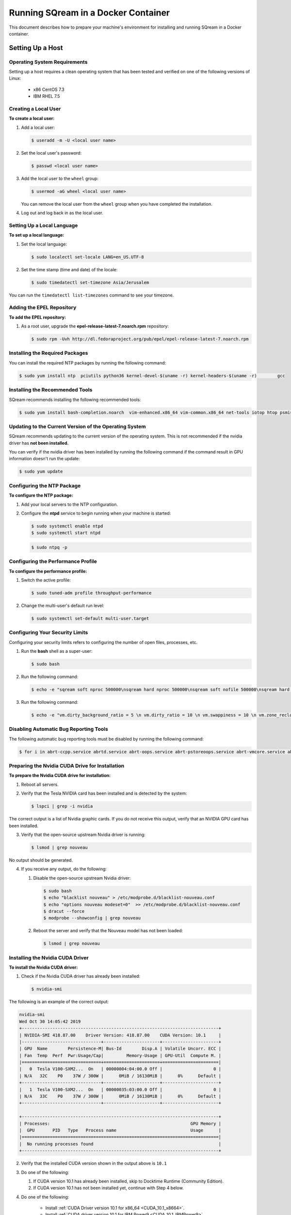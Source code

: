 .. _running_sqream_in_a_docker_container:


***********************
Running SQream in a Docker Container
***********************

This document describes how to prepare your machine's environment for installing and running SQream in a Docker container.

Setting Up a Host
====================================

Operating System Requirements
------------------------------------

Setting up a host requires a clean operating system that has been tested and verified on one of the following versions of Linux:

  * x86 CentOS 7.3
  * IBM RHEL 7.5

Creating a Local User
----------------

**To create a local user:**

1. Add a local user:

   .. code-block:: console
     
      $ useradd -m -U <local user name>

2. Set the local user's password:

   .. code-block:: console
     
      $ passwd <local user name>

3. Add the local user to the ``wheel`` group:

   .. code-block:: console
     
      $ usermod -aG wheel <local user name>

   You can remove the local user from the ``wheel`` group when you have completed the installation.

4. Log out and log back in as the local user.

Setting Up a Local Language
----------------

**To set up a local language:**

1. Set the local language:

   .. code-block:: console
     
      $ sudo localectl set-locale LANG=en_US.UTF-8

2. Set the time stamp (time and date) of the locale:

   .. code-block:: console

      $ sudo timedatectl set-timezone Asia/Jerusalem

You can run the ``timedatectl list-timezones`` command to see your timezone.

Adding the EPEL Repository
----------------

**To add the EPEL repository:**

1. As a root user, upgrade the **epel-release-latest-7.noarch.rpm** repository:

   .. code-block:: console

      $ sudo rpm -Uvh http://dl.fedoraproject.org/pub/epel/epel-release-latest-7.noarch.rpm

Installing the Required Packages
----------------

You can install the required NTP packages by running the following command:

.. code-block:: console

   $ sudo yum install ntp  pciutils python36 kernel-devel-$(uname -r) kernel-headers-$(uname -r) 	gcc

Installing the Recommended Tools
----------------

SQream recommends installing the following recommended tools:

.. code-block:: console

   $ sudo yum install bash-completion.noarch  vim-enhanced.x86_64 vim-common.x86_64 net-tools iotop htop psmisc screen xfsprogs wget yum-utils deltarpm dos2unix

Updating to the Current Version of the Operating System
----------------

SQream recommends updating to the current version of the operating system. This is not recommended if the nvidia driver has **not been installed.**

You can verify if the nvidia driver has been installed by running the following command if the command result in GPU information doesn't run the update:

.. code-block:: console

   $ sudo yum update

Configuring the NTP Package
----------------

**To configure the NTP package:**

1. Add your local servers to the NTP configuration.

2. Configure the **ntpd** service to begin running when your machine is started:

   .. code-block:: console

      $ sudo systemctl enable ntpd
      $ sudo systemctl start ntpd
   
   .. code-block:: console

      $ sudo ntpq -p

Configuring the Performance Profile
----------------

**To configure the performance profile:**

1. Switch the active profile:

   .. code-block:: console

      $ sudo tuned-adm profile throughput-performance 

2. Change the multi-user's default run level:

   .. code-block:: console

      $ sudo systemctl set-default multi-user.target

Configuring Your Security Limits
----------------

Configuring your security limits refers to configuring the number of open files, processes, etc.

1. Run the **bash** shell as a super-user: 

   .. code-block:: console

      $ sudo bash

2. Run the following command:

   .. code-block:: console

      $ echo -e "sqream soft nproc 500000\nsqream hard nproc 500000\nsqream soft nofile 500000\nsqream hard nofile 500000\nsqream soft core unlimited\nsqream hard core unlimited" >> /etc/security/limits.conf

3. Run the following command:

   .. code-block:: console

      $ echo -e "vm.dirty_background_ratio = 5 \n vm.dirty_ratio = 10 \n vm.swappiness = 10 \n vm.zone_reclaim_mode = 0 \n vm.vfs_cache_pressure = 200 \n"  >> /etc/sysctl.conf

Disabling Automatic Bug Reporting Tools
----------------
The following automatic bug reporting tools must be disabled by running the following command:

.. code-block:: console

   $ for i in abrt-ccpp.service abrtd.service abrt-oops.service abrt-pstoreoops.service abrt-vmcore.service abrt-xorg.service ; do sudo systemctl disable $i; sudo systemctl stop $i; done

Preparing the Nvidia CUDA Drive for Installation
----------------
**To prepare the Nvidia CUDA drive for installation:**

1. Reboot all servers.
2. Verify that the Tesla NVIDIA card has been installed and is detected by the system:

   .. code-block:: console

      $ lspci | grep -i nvidia

The correct output is a list of Nvidia graphic cards. If you do not receive this output, verify that an NVIDIA GPU card has been installed.

3. Verify that the open-source upstream Nvidia driver is running:

   .. code-block:: console

      $ lsmod | grep nouveau

No output should be generated.

4. If you receive any output, do the following:

   1. Disable the open-source upstream Nvidia driver:

      .. code-block:: console

         $ sudo bash
         $ echo "blacklist nouveau" > /etc/modprobe.d/blacklist-nouveau.conf
         $ echo "options nouveau modeset=0"  >> /etc/modprobe.d/blacklist-nouveau.conf
         $ dracut --force
         $ modprobe --showconfig | grep nouveau
    
   2. Reboot the server and verify that the Nouveau model has not been loaded:

      .. code-block:: console

         $ lsmod | grep nouveau
   



Installing the Nvidia CUDA Driver
-------------------------------------

**To install the Nvidia CUDA driver:**

1. Check if the Nvidia CUDA driver has already been installed:

   .. code-block:: console

      $ nvidia-smi

The following is an example of the correct output:

.. code-block:: console

   nvidia-smi
   Wed Oct 30 14:05:42 2019
   +-----------------------------------------------------------------------------+
   | NVIDIA-SMI 418.87.00    Driver Version: 418.87.00    CUDA Version: 10.1     |
   |-------------------------------+----------------------+----------------------+
   | GPU  Name        Persistence-M| Bus-Id        Disp.A | Volatile Uncorr. ECC |
   | Fan  Temp  Perf  Pwr:Usage/Cap|         Memory-Usage | GPU-Util  Compute M. |
   |===============================+======================+======================|
   |   0  Tesla V100-SXM2...  On   | 00000004:04:00.0 Off |                    0 |
   | N/A   32C    P0    37W / 300W |      0MiB / 16130MiB |      0%      Default |
   +-------------------------------+----------------------+----------------------+
   |   1  Tesla V100-SXM2...  On   | 00000035:03:00.0 Off |                    0 |
   | N/A   33C    P0    37W / 300W |      0MiB / 16130MiB |      0%      Default |
   +-------------------------------+----------------------+----------------------+
   
   +-----------------------------------------------------------------------------+
   | Processes:                                                       GPU Memory |
   |  GPU       PID   Type   Process name                             Usage      |
   |=============================================================================|
   |  No running processes found                                                 |
   +-----------------------------------------------------------------------------+

2. Verify that the installed CUDA version shown in the output above is ``10.1``

3. Do one of the following:
   
   1. If CUDA version 10.1 has already been installed, skip to Docktime Runtime (Community Edition).

   2. If CUDA version 10.1 has not been installed yet, continue with Step 4 below.

4. Do one of the following:

    * Install :ref:`CUDA Driver version 10.1 for x86_64 <CUDA_10.1_x8664>`.
    * Install :ref:`CUDA driver version 10.1 for IBM Power9 <CUDA_10.1_IBMPower9>`.

.. _CUDA_10.1_x8664:

Installing the CUDA Driver Version 10.1 for x86_64
~~~~~~~~~~~~~~~~~~~~~~~~~~~~~~~~~~~~~~~~~~~~~~~~~~~~~

**To install the CUDA driver version 10.1 for x86_64:**

1. Make the following target platform selections:

   * **Operating system**: Linux
   * **Architecture**: x86_64
   * **Distribution**: CentOS
   * **Version**: 7
   * **Installer type**: the relevant installer type

For installer type, SQream recommends selecting **runfile (local)**. The available selections shows only the supported platforms.

2. Download the base installer for Linux CentOS 7 x86_64.
3. Install the base installer for Linux CentOS 7 x86_64:

   1. Run the following command:

      .. code-block:: console

         $ sudo sh cuda_10.1.105_418.39_linux.run

   2. Follow the command line prompts.

4. Enable the Nvidia service to start at boot and start it:

   .. code-block:: console

      $ sudo systemctl enable nvidia-persistenced.service && sudo systemctl start nvidia-persistenced.service

5. Create a symbolic link from the **/etc/systemd/system/multi-user.target.wants/nvidia-persistenced.service** file to the **/usr/lib/systemd/system/nvidia-persistenced.service** file.

6. Reboot the server.
7. Verify that the Nvidia driver has been installed and shows all available GPU's:

   .. code-block:: console

      $ nvidia-smi

   .. code-block:: console
      
      nvidia-smi
      Wed Oct 30 14:05:42 2019
      +-----------------------------------------------------------------------------+
      | NVIDIA-SMI 418.87.00    Driver Version: 418.87.00    CUDA Version: 10.1     |
      |-------------------------------+----------------------+----------------------+
      | GPU  Name        Persistence-M| Bus-Id        Disp.A | Volatile Uncorr. ECC |
      | Fan  Temp  Perf  Pwr:Usage/Cap|         Memory-Usage | GPU-Util  Compute M. |
      |===============================+======================+======================|
      |   0  Tesla V100-SXM2...  On   | 00000004:04:00.0 Off |                    0 |
      | N/A   32C    P0    37W / 300W |      0MiB / 16130MiB |      0%      Default |
      +-------------------------------+----------------------+----------------------+
      |   1  Tesla V100-SXM2...  On   | 00000035:03:00.0 Off |                    0 |
      | N/A   33C    P0    37W / 300W |      0MiB / 16130MiB |      0%      Default |
      +-------------------------------+----------------------+----------------------+
      
      +-----------------------------------------------------------------------------+
      | Processes:                                                       GPU Memory |
      |  GPU       PID   Type   Process name                             Usage      |
      |=============================================================================|
      |  No running processes found                                                 |
      +-----------------------------------------------------------------------------+

.. _CUDA_10.1_IBMPower9:

Installing the CUDA Driver Version 10.1 for IBM Power9
~~~~~~~~~~~~~~~~~~~~~~~~~~~~~~~~~~~~~~~~~~~~~~~~~~~~~~~~~

**To install the CUDA driver version 10.1 for IBM Power9:**

1. Make the following target platform selections:

   * **Operating system**: Linux
   * **Architecture**: ppc64le
   * **Distribution**: RHEL
   * **Version**: 7
   * **Installer type**: the relevant installer type


For installer type, SQream recommends selecting **runfile (local)**. The available selections shows only the supported platforms.

Disabling the udev Rule

The ``udev`` rule must be disabled.

**To disable the ``udev`` rule:**

1. Copy the file to the **/etc/udev/rules.d** directory.
2. Comment out, remove, or change the hot-pluggable memory rule located in file copied to the **/etc/udev/rules.d** directory. This prevents it from affecting the Power9 Nvidia systems.
3. Do one of the following:
    
   1. Run the following on RHEL version 7.5 or earlier:

      .. code-block:: console

      $ sudo cp /lib/udev/rules.d/40-redhat.rules /etc/udev/rules.d
      $ sudo sed -i '/SUBSYSTEM=="memory", ACTION=="add"/d' /etc/udev/rules.d/40-redhat.rules 

   2. Run the following on RHEL version 7.6 or later:  

      .. code-block:: console

      $ sudo cp /lib/udev/rules.d/40-redhat.rules /etc/udev/rules.d 
      $ sudo sed -i 's/SUBSYSTEM!="memory", ACTION!="add", GOTO="memory_hotplug_end"/SUBSYSTEM=="*", GOTO="memory_hotplug_end"/' /etc/udev/rules.d/40-redhat.rules

4. Enable the **nvidia-persisted.service** file:

   .. code-block:: console

      $ sudo systemctl enable nvidia-persistenced.service 

5. Create a symbolic link from the **/etc/systemd/system/multi-user.target.wants/nvidia-persistenced.service** file to the **/usr/lib/systemd/system/nvidia-persistenced.service** file.

6. Reboot your system to initialize the above modifications.

7. Verify that the Nvidia driver and the **nvidia-persistenced.service** files are running:

   .. code-block:: console

      $ nvidia smi

The following is the correct output:

   .. code-block:: console       

      nvidia-smi
      Wed Oct 30 14:05:42 2019
      +-----------------------------------------------------------------------------+
      | NVIDIA-SMI 418.87.00    Driver Version: 418.87.00    CUDA Version: 10.1     |
      |-------------------------------+----------------------+----------------------+
      | GPU  Name        Persistence-M| Bus-Id        Disp.A | Volatile Uncorr. ECC |
      | Fan  Temp  Perf  Pwr:Usage/Cap|         Memory-Usage | GPU-Util  Compute M. |
      |===============================+======================+======================|
      |   0  Tesla V100-SXM2...  On   | 00000004:04:00.0 Off |                    0 |
      | N/A   32C    P0    37W / 300W |      0MiB / 16130MiB |      0%      Default |
      +-------------------------------+----------------------+----------------------+
      |   1  Tesla V100-SXM2...  On   | 00000035:03:00.0 Off |                    0 |
      | N/A   33C    P0    37W / 300W |      0MiB / 16130MiB |      0%      Default |
      +-------------------------------+----------------------+----------------------+
      
      +-----------------------------------------------------------------------------+
      | Processes:                                                       GPU Memory |
      |  GPU       PID   Type   Process name                             Usage      |
      |=============================================================================|
      |  No running processes found                                                 |
      +-----------------------------------------------------------------------------+

8. Verify that the **nvidia-persistenced** service is running:

   .. code-block:: console

      $ ystemctl status nvidia-persistenced

The following is the correct output:

.. code-block:: console

   root@gpudb ~]systemctl status nvidia-persistenced
   ● nvidia-persistenced.service - NVIDIA Persistence Daemon
      Loaded: loaded (/usr/lib/systemd/system/nvidia-persistenced.service; enabled; vendor preset: disabled)
      Active: active (running) since Tue 2019-10-15 21:43:19 KST; 11min ago
     Process: 8257 ExecStart=/usr/bin/nvidia-persistenced --verbose (code=exited, status=0/SUCCESS)
    Main PID: 8265 (nvidia-persiste)
       Tasks: 1
      Memory: 21.0M
      CGroup: /system.slice/nvidia-persistenced.service
       └─8265 /usr/bin/nvidia-persistenced --verbose

Installing the Docker Engine (Community Edition)
=======================
This section describes how to install the Docker engine using the following processors:

* :ref:`Using x86_64 processor on CentOS <dockerx8664centos>`
* :ref:`Using x86_64 processor on Ubuntu <dockerx8664ubuntu>`
* :ref:`Using IBM Power9 (PPC64le) processor <docker_ibmpower9>`


.. _dockerx8664centos:

Installing the Docker Engine Using an x86_64 Processor on CentOS
---------------------------------
The x86_64 processor supports installing the **Docker Community Edition (CE)** versions 18.03 and higher.

For more information on installing the Docker Engine CE on an x86_64 processor, see `Install Docker Engine on CentOS <https://docs.docker.com/engine/install/centos/>`_



.. _dockerx8664ubuntu:

Installing the Docker Engine Using an x86_64 Processor on Ubuntu
-----------------------------------------------------


The x86_64 processor supports installing the **Docker Community Edition (CE)** versions 18.03 and higher.

For more information on installing the Docker Engine CE on an x86_64 processor, see `Install Docker Engine on Ubuntu <https://docs.docker.com/install/linux/docker-ce/ubuntu/>`_

.. _docker_ibmpower9:

Installing the Docker Engine on an IBM Power9 Processor
----------------------------------------
The x86_64 processor only supports installing the **Docker Community Edition (CE)** version 18.03.


**To install the Docker Engine on an IBM Power9 processor:**
You can install the Docker Engine on an IBM Power9 processor by running the following command:

.. code-block:: console

   $ wget
   $ http://ftp.unicamp.br/pub/ppc64el/rhel/7_1/docker-ppc64el/container-selinux-2.9-4.el7.noarch.rpm
   $ wget
   $ http://ftp.unicamp.br/pub/ppc64el/rhel/7_1/docker-ppc64el/docker-ce-18.03.1.ce-1.el7.centos.ppc64le.rpm
   $ yum install -y container-selinux-2.9-4.el7.noarch.rpm
   $ docker-ce-18.03.1.ce-1.el7.centos.ppc64le.rpm


 
For more information on installing the Docker Engine CE on an IBM Power9 processor, see `Install Docker Engine on Ubuntu <https://developer.ibm.com/components/ibm-power/tutorials/install-docker-on-linux-on-power/>`_.

Docker Post-Installation
=================================
Once you've installed the Docker Engine, you must configure Docker on your local machine.

**To configure Docker on your local machine:**

1. Enable Docker to start on boot:

   .. code-block:: console

      $ sudo systemctl enable docker && sudo systemctl start docker
	  
2. Enable managing Docker as a non-root user:

   .. code-block:: console

      $ sudo usermod -aG docker $USER

3. Log out and log back in via SSH. This causes Docker to re-evaluate your group membership.

4. Verify that you can run the following Docker command as a non-root user (without ``sudo``):

   .. code-block:: console

      $ docker run hello-world

If you can run the above Docker command as a non-root user, the following occur:

* Docker downloads a test image and runs it in a container.
* When the container runs, it prints an informational message and exits.

For more information on installing the Docker Post-Installation, see `Docker Post-Installation <https://docs.docker.com/install/linux/linux-postinstall/>`_.

Installing the Nvidia Docker2 ToolKit
==========================================
The NVIDIA Docker2 Toolkit lets you build and run GPU-accelerated Docker containers. The Toolkit includes a container runtime library and related utilities for automatically configuring containers to leverage NVIDIA GPU's.

This section describes the following:

* :ref:`Installing the NVIDIA Docker2 Toolkit on an x86_64 processor. <install_nvidia_docker2_toolkit_x8664_processor>`
* :ref:`Installing the NVIDIA Docker2 Toolkit on a PPC64le processor. <install_nvidia_docker2_toolkit_ppc64le_processor>`

.. _install_nvidia_docker2_toolkit_x8664_processor:

Installing the NVIDIA Docker2 Toolkit on an x86_64 Processor
----------------------------------------

This section describes the following:

* :ref:`Installing the NVIDIA Docker2 Toolkit on a CentOS operating system <install_nvidia_docker2_toolkit_centos>`

* :ref:`Installing the NVIDIA Docker2 Toolkit on an Ubuntu operating system <install_nvidia_docker2_toolkit_ubuntu>`

.. _install_nvidia_docker2_toolkit_centos:

Installing the NVIDIA Docker2 Toolkit on a CentOS Operating System
~~~~~~~~~~~~~~~~~~~~~~~~~~~~

**To install the NVIDIA Docker2 Toolkit on a CentOS operating system:**

1. Install the repository for your distribution:

   .. code-block:: console

      $ distribution=$(. /etc/os-release;echo $ID$VERSION_ID)
      $ curl -s -L
      $ https://nvidia.github.io/nvidia-docker/$distribution/nvidia-docker.repo | \
      $ sudo tee /etc/yum.repos.d/nvidia-docker.repo

2. Install the ``nvidia-docker2`` package and reload the Docker daemon configuration:

   .. code-block:: console

      $ sudo yum install nvidia-docker2
      $ sudo pkill -SIGHUP dockerd

3. Do one of the following:

   * If you received an error when installing the ``nvidia-docker2`` package, skip to :ref:`Step 4 <step_4_centos>`.
   * If you successfully installed the ``nvidia-docker2`` package, skip to :ref:`Step 5 <step_5_centos>`.

.. _step_4_centos:

4. Do the following:

    1. Run the ``sudo vi /etc/yum.repos.d/nvidia-docker.repo`` command if the following error is displayed when installing the ``nvidia-docker2`` package:
    

       .. code-block:: console

          https://nvidia.github.io/nvidia-docker/centos7/ppc64le/repodata/repomd.xml:
          [Errno -1] repomd.xml signature could not be verified for nvidia-docker

    2. Change ``repo_gpgcheck=1`` to ``repo_gpgcheck=0``.

.. _step_5_centos:

5. Verify that the NVIDIA-Docker run has been installed correctly:

   .. code-block:: console

      $ docker run --runtime=nvidia --rm nvidia/cuda:10.1-base nvidia-smi

For more information on installing the NVIDIA Docker2 Toolkit on a CentOS operating system, see :ref:`Installing the NVIDIA Docker2 Toolkit on a CentOS operating system <https://github.com/NVIDIA/nvidia-docker/wiki/Installation-(version-2.0)#centos-distributions-1>`


.. _install_nvidia_docker2_toolkit_ubuntu:

Installing the NVIDIA Docker2 Toolkit on an Ubuntu Operating System
~~~~~~~~~~~~~~~~~~~~~~~~~~~~~~~~~

**To install the NVIDIA Docker2 Toolkit on an Ubuntu operating system:**
1. Install the repository for your distribution:

   .. code-block:: console

      $ curl -s -L https://nvidia.github.io/nvidia-docker/gpgkey | \
      $ sudo apt-key add -
      $ distribution=$(. /etc/os-release;echo $ID$VERSION_ID)
      $ curl -s -L
      $ https://nvidia.github.io/nvidia-docker/$distribution/nvidia-docker.list | \
      $ sudo tee /etc/apt/sources.list.d/nvidia-docker.list
      $ sudo apt-get update

2. Install the ``nvidia-docker2`` package and reload the Docker daemon configuration:

   .. code-block:: console

      $ sudo apt-get install nvidia-docker2
      $ sudo pkill -SIGHUP dockerd
3. Do one of the following:
   * If you received an error when installing the ``nvidia-docker2`` package, skip to :ref:`Step 4 <step_4_ubuntu>`.
   * If you successfully installed the ``nvidia-docker2`` package, skip to :ref:`Step 5 <step_5_ubuntu>`.

 .. _step_4_ubuntu:

4. Do the following:

    1. Run the ``sudo vi /etc/yum.repos.d/nvidia-docker.repo`` command if the following error is displayed when installing the ``nvidia-docker2`` package:

       .. code-block:: console

          https://nvidia.github.io/nvidia-docker/centos7/ppc64le/repodata/repomd.xml:
          [Errno -1] repomd.xml signature could not be verified for nvidia-docker

    2. Change ``repo_gpgcheck=1`` to ``repo_gpgcheck=0``.

.. _step_5_ubuntu:

5. Verify that the NVIDIA-Docker run has been installed correctly:

   .. code-block:: console

      $ docker run --runtime=nvidia --rm nvidia/cuda:10.1-base nvidia-smi

For more information on installing the NVIDIA Docker2 Toolkit on a CentOS operating system, see :ref:`Installing the NVIDIA Docker2 Toolkit on an Ubuntu operating system <https://github.com/NVIDIA/nvidia-docker/wiki/Installation-(version-2.0)#ubuntu-distributions-1>`

.. _install_nvidia_docker2_toolkit_ppc64le_processor:

Installing the NVIDIA Docker2 Toolkit on a PPC64le Processor
--------------------------------------

This section describes how to install the NVIDIA Docker2 Toolkit on an IBM RHEL operating system:

**To install the NVIDIA Docker2 Toolkit on an IBM RHEL operating system:**

1. Import the repository and install the ``libnvidia-container`` and the ``nvidia-container-runtime`` containers.

   .. code-block:: console

      $ distribution=$(. /etc/os-release;echo $ID$VERSION_ID)
      $ curl -s -L
      $ https://nvidia.github.io/nvidia-docker/$distribution/nvidia-docker.repo | \
      $ sudo tee /etc/yum.repos.d/nvidia-docker.repo
      $ sudo yum install -y libnvidia-container*

2. Do one of the following:
   * If you received an error when installing the containers, skip to :ref:`Step 3 <step_3_installing_nvidia_docker2_toolkit_ppc64le_processor>`.
   * If you successfully installed the containers, skip to :ref:`Step 4 <step_4_installing_nvidia_docker2_toolkit_ppc64le_processor>`.

.. _step_3_installing_nvidia_docker2_toolkit_ppc64le_processor:

3. Do the following:

   1. Run the ``sudo vi /etc/yum.repos.d/nvidia-docker.repo`` command if the following error is displayed when installing the containers:
    
      .. code-block:: console

         https://nvidia.github.io/nvidia-docker/centos7/ppc64le/repodata/repomd.xml:
         [Errno -1] repomd.xml signature could not be verified for nvidia-docker

    2. Change ``repo_gpgcheck=1`` to ``repo_gpgcheck=0``.
    3. Install the ``libnvidia-container`` container.
    
       .. code-block:: console

          $ sudo yum install -y libnvidia-container*         

 .. _step_4_installing_nvidia_docker2_toolkit_ppc64le_processor:

4. Install the ``nvidia-container-runtime`` container:

   .. code-block:: console
       
      $ sudo yum install -y nvidia-container-runtime*

5. Add ``nvidia runtime`` to the Docker daemon:

   .. code-block:: console

      $ sudo mkdir -p /etc/systemd/system/docker.service.d/
      $ sudo vi /etc/systemd/system/docker.service.d/override.conf

      $ [Service]
      $ ExecStart=
      $ ExecStart=/usr/bin/dockerd

6. Restart Docker:

   .. code-block:: console

      $ sudo systemctl daemon-reload
      $ sudo systemctl restart docker

7. Verify that the NVIDIA-Docker run has been installed correctly:

   .. code-block:: console
      
      $ docker run --runtime=nvidia --rm nvidia/cuda-ppc64le nvidia-smi

Installing the SQream Software
==============================

Preparing Your Local Environment
-------------------------
Before installing the SQream software, you must prepare your local environment.

The Linux user preparing the local environment must have **read/write** access to the following directories for the SQream software to correctly read and write the required resources:

* **Log directory** - default: /var/log/sqream/
* **Configuration directory** - default: /etc/sqream/
* **Cluster directory** - the location where SQream writes its DB system, such as */mnt/sqreamdb*
* **Ingest directory** - the location where the required data is loaded, such as */mnt/data_source/*

.. _download_sqream_software:

Downloading the SQream Software
-------------------------

**To download the SQream software:**

1. Contact the SQream Support team for access to the **sqream_installer-nnn-DBnnn-COnnn-EDnnn-<arch>.tar.gz** file.

The **sqream_installer-nnn-DBnnn-COnnn-EDnnn-<arch>.tar.gz** file includes the following parameter values:

* **sqream_installer-nnn** - sqream installer version
* **DBnnn** - SQreamDB version
* **COnnn** - SQream console version
* **EDnnn** - SQream editor version
* **arch** - server arch (applicable to X86.64 and ppc64le)

2. Extract the tarball file:

   .. code-block:: console

      $ tar -xvf sqream_installer-1.1.5-DB2019.2.1-CO1.5.4-ED3.0.0-x86_64.tar.gz

When the tarball file has been extracted, a new folder will be created. The new folder is automatically given the name of the tarball file:

   .. code-block:: console

      drwxrwxr-x 9 sqream sqream 4096 Aug 11 11:51 sqream_istaller-1.1.5-DB2019.2.1-CO1.5.4-ED3.0.0-x86_64/
      -rw-rw-r-- 1 sqream sqream 3130398797 Aug 11 11:20 sqream_installer-1.1.5-DB2019.2.1-CO1.5.4-ED3.0.0-x86_64.tar.gz

The following is an example of the files included in the new folder:

.. code-block:: console

   drwxrwxr-x 2 sqream sqream 4096 Aug 6 13:26 license
   lrwxrwxrwx 1 sqream sqream 50 Aug 6 13:05 sqream-client ->
   .sqream/sqream-client-cmd-4.0.x86_64/bin/ClientCmd
   -rwxrwxr-x 1 sqream sqream 1651 Aug 6 13:05 sqream-console
   -rwxrwxr-x 1 sqream sqream 24029 Aug 6 13:05 sqream-install

Configuring the SQream Software
-------------------------------
Configuring the SQream software requires you to do the following:

* Configure your local environment
* Understand the ``sqream-install`` flags
* Install your SQream license
* Validate your SQream icense
* Change your data ingest folder

Configuring Your Local Environment
~~~~~~~~~~~~~~~~~~~~~~~~~~~~~~~~~~~
Once you've downloaded the SQream software, you can begin configuring your local environment. The following commands must be run (as **sudo**) from the same directory that you located your packages.

For example, you may have saved your packages in **/home/sqream/sqream-console-package/**.

The following table shows the flags that you can use to configure your local directory:

.. list-table::
   :widths: 10 50 40
   :header-rows: 1
   
   * - Flag
     - Function
     - Note
   * - **-i**
     - Loads all software from the hidden folder **.docker**.
     - Mandatory	 
   * - **-k**
     - Loads all license packages from the **/license** directory.
     - Mandatory	 
   * - **-f**
     - Overwrites existing folders. **NOTICE:** Using ``-f`` overwrites **all files** located in mounted directories.
     - Mandatory	 
   * - **-c**
     - Defines the origin path for writing/reading SQream configuration files. The default location is ``/etc/sqream/``.
     - If you are installing the Docker version on a server that already works with SQream, do not use the default path.	 
   * - **-v**
     - The SQream cluster location. If a cluster does not exist yet, ``-v`` creates one. If a cluster already exists, ``-v`` mounts it. 
     - Mandatory	 
   * - **-l**
     - SQream system startup logs location, including startup logs and docker logs. The default location is ``/var/log/sqream/``.
     - 	 
   * - **-d**
     - The directory containing customer data to be imported and/or copied to SQream.
     - 	 
   * - **-s**
     - Shows system settings. 
     - 	 
   * - **-r**
     - Resets the system configuration. This value is run without any other variables.
     - Mandatory	 
   * - **-h**
     - Help. Shows the available flags. 
     - Mandatory	 
   * - **-K**
     - Runs license validation
     - 
	 
	 

Installing Your License
~~~~~~~~~~~~~~~~~~~~~~~~~~~~
Once you've configured your local environment, you must install your license by copying it into the SQream installation package folder located in the **{}/license** folder:

.. code-block:: console

   $ sudo ./sqream-install -k

You do not need to untar this folder after uploading into the **{}/license**.


Validating Your License
~~~~~~~~~~~~~~~~~~~~~~~~~~~~
You can copy your license package into the SQream console folder located in the **/license** folder by running the following command:
   
.. code-block:: console

   $ sudo ./sqream-install -K

The following mandatory flags must be used in the first run:
   
.. code-block:: console

   $ sudo ./sqream-install -i -k -v <volume path>

The following is an example of the correct command syntax:
   
.. code-block:: console

   $ sudo ./sqream-install -i -k -c /etc/sqream -v /home/sqream/sqreamdb -l
   $ /var/log/sqream -d /home/sqream/data_ingest

Modifying Your Data Ingest Folder
~~~~~~~~~~~~~~~~~~~~~~~~~~~~~~~~
Once you've validated your license, you can modify your data ingest folder after the first run by running the following command:
   
.. code-block:: console

   $ sudo ./sqream-install -d /home/sqream/data_in

Configuring Your Network for Docker
~~~~~~~~~~~~~~~~~~~~~~~~~~~~~~~~~~~~~~
Once you've modified your data ingest folder (if needed), you must validate that the server network and Docker network that you are setting up do not overlap.

**To configure your network for Docker:**

1. To verify that your server network and Docker network do not overlap, run the following command:

.. code-block:: console

   $ ifconfig | grep 172.

2. Do one of the following:

  * If running the above command output no results, continue the installation process.
  * If running the above command output results, run the following command:

    .. code-block:: console

       $ ifconfig | grep 192.168.


Checking and Verifying Your System Settings
~~~~~~~~~~~~~~~~~~~~~~~~~~~~~~~~~~~~~~~~~
Once you've configured your network for Docker, you can check and verify your system settings.

Running the following command shows you all the variables used by your SQream system:

.. code-block:: console

   $ ./sqream-install -s

The following is an example of the correct output:

.. code-block:: console

   SQREAM_CONSOLE_TAG=1.5.4
   SQREAM_TAG=2019.2.1
   SQREAM_EDITOR_TAG=3.0.0
   license_worker_0=f0:cc:
   license_worker_1=26:91:
   license_worker_2=20:26:
   license_worker_3=00:36:
   SQREAM_VOLUME=/media/sqreamdb
   SQREAM_DATA_INGEST=/media/sqreamdb/data_in
   SQREAM_CONFIG_DIR=/etc/sqream/
   LICENSE_VALID=true
   SQREAM_LOG_DIR=/var/log/sqream/
   SQREAM_USER=sqream
   SQREAM_HOME=/home/sqream
   SQREAM_ENV_PATH=/home/sqream/.sqream/env_file
   PROCESSOR=x86_64
   METADATA_PORT=3105
   PICKER_PORT=3108
   NUM_OF_GPUS=2
   CUDA_VERSION=10.1
   NVIDIA_SMI_PATH=/usr/bin/nvidia-smi
   DOCKER_PATH=/usr/bin/docker
   NVIDIA_DRIVER=418
   SQREAM_MODE=single_host

Using the SQream Console
-------------------------
Once you've checked and verified your system settings, you can use the SQream console.

SQream Console - Basic Commands
---------------------------------
The SQream console offers the following basic commands:

* :ref:`Starting your SQream console <starting_sqream_console>`
* :ref:`Starting Metadata and Picker <starting_metadata_and_picker>`
* :ref:`Starting the running services <starting_running_services>`
* :ref:`Listing the running services <listing_running_services>`
* :ref:`Stopping the running services <stopping_running_services>`
* :ref:`Using the SQream editor <using_sqream_editor>`
* :ref:`Using the SQream Client <using_sqream_client>`

.. _starting_sqream_console:

Starting Your SQream Console
~~~~~~~~~~~~~~~~~~~~~~~~~~~~~~~~~~

You can start your SQream console by running the following command:

.. code-block:: console

   $ ./sqream-console

.. _starting_metadata_and_picker:

Starting Metadata and Picker
~~~~~~~~~~~~~~~~~

**To listen to metadata and picker:**

1. You can start metadata listening on Port 3105 and picker listening on Port 3108 by running the following command:

.. code-block:: console

   $ sqream master --start
      

.. code-block:: console

   $ sqream-console>sqream master --start
   $ starting master server in single_host mode ...
   $ sqream_single_host_master is up and listening on ports: 3105,3108
       

2. *Optional* - Change the metadata and server picker ports by adding ``-p <port number>`` and ``-m <port number>``:

.. code-block:: console

   $ sqream-console>sqream master --start -p 4105 -m 43108
   $ starting master server in single_host mode ...
   $ sqream_single_host_master is up and listening on ports: 4105,4108



.. _starting_running_services:

SQreamd
~~~~~~~~~~~~~~~~~


When binding **sqreamd** to GPU's, setting the ``X`` value sets how many GPUs to bind the SQream console with. Leaving the ``X`` value blank binds the SQream console to all available GPU’s:


.. code-block:: console

   $ sqream worker --start X 

The following is an example of expected output when setting the ``X`` value to ``2``:

.. code-block:: console

   sqream-console>sqream worker --start 2
   started sqream_single_host_worker_0 on port 5000, allocated gpu: 0
   started sqream_single_host_worker_1 on port 5001, allocated gpu: 1


.. _listing_running_services:

Listing the Running Services
~~~~~~~~~~~~~~~~~

You can list running SQream services to look for container names and ID's by running the following command:

.. code-block:: console

   $ sqream master --list

The following is an example of the expected output:

.. code-block:: console

   sqream-console>sqream master --list
   container name: sqream_single_host_worker_0, container id: c919e8fb78c8
   container name: sqream_single_host_master, container id: ea7eef80e038--


.. _stopping_running_services:

Stopping the Running Services
~~~~~~~~~~~~~~~~~

You can stop running services either for a single SQream worker, or all SQream services for both master and worker.

The following is the command for stopping a running service for a single SQream worker:

.. code-block:: console
     
   $ sqream worker --stop <full worker name>

The following is an example of expected output when stopping a running service for a single SQream worker:

.. code-block:: console

   sqream worker --stop <full worker name>
   stopped container sqream_single_host_worker_0, id: 892a8f1a58c5


You can stop all running SQream services (both master and worker) by running the following command:

.. code-block:: console

   $ sqream-console>sqream master --stop --all

The following is an example of expected output when stopping all running services:

.. code-block:: console

   sqream-console>sqream master --stop --all
   stopped container sqream_single_host_worker_0, id: 892a8f1a58c5
   stopped container sqream_single_host_master, id: 55cb7e38eb22


.. _using_sqream_editor:

Using the SQream Editor
~~~~~~~~~~~~~~~~~
The SQream editor is an SQL statement editor.

**To start your SQream editor:**
1. Run the following command:

   .. code-block:: console

      $ sqream editor --start

The following is an example of the expected output:

   .. code-block:: console

      sqream-console>sqream editor --start
      access sqream statement editor on your chrome web browser
      http://192.168.0.220:3000

2. Click the ``http://192.168.0.220:3000`` link shown in the CLI.


**To stop your SQream editor:**

You can stop your SQream editor by running the following command:

.. code-block:: console

   $ sqream editor --stop

The following is an example of the expected output:

.. code-block:: console

   sqream-console>sqream editor --stop
   stopped sqream_editor


.. _using_sqream_client:

Using the SQream Client
~~~~~~~~~~~~~~~~~


You can use the embedded SQream Client on the following nodes:

* Master node
* Worker node


When using the SQream Client on the Master node, the following default settings are used:

* **Default port**: 3108. You can change the default port using the  ``-p`` variable.
* **Default database**: master. You can change the default database using the ``-d`` variable.

The following is an example:

.. code-block:: console

   $ sqream client --master -u sqream -w sqream


When using the SQream Client on a Worker node (or nodes), you should use the ``-p`` variable for Worker ports. The default database is ``master``, but you can use the ``-d`` variable to change databases.

The following is an example:

.. code-block:: console

   $ sqream client --worker -p 5000 -u sqream -w sqream


Moving from Docker Installation to Standard On-Premises Installation
-----------------------------------------------

Because Docker creates all files and directories on the host at the **root** level, you must grant ownership of the SQream storage folder to the working directory user.

SQream Console - Advanced Commands
-----------------------------

The SQream console offers the following advanced commands:


* :ref:`Controlling the spool size <controlling_spool_size>`
* :ref:`Splitting a GPU <splitting_gpu>`
* :ref:`Splitting a GPU and setting the spool size <splitting_gpu_setting_spool_size>`
* :ref:`Using a custom configuration file <using_custom_configuration_file>`
* :ref:`Clustering your Docker environment <clustering_docker_environment>`




.. _controlling_spool_size:

Controlling the Spool Size
~~~~~~~~~~~~~~~~~~

From the console you can define a spool size value.

The following example shows the spool size being set to ``50``:

.. code-block:: console

   $ sqream-console>sqream worker --start 2 -m 50


If you don't define the SQream spool size, the SQream console automatically distributes the available RAM between all running workers.

.. _splitting_gpu:

Splitting a GPU
~~~~~~~~~~~~~~~~~~

You can start more than one sqreamd on a single GPU by splitting it.


The following example shows the GPU being split into **two** sqreamd's on the GPU in **slot 0**:

.. code-block:: console

   $ sqream-console>sqream worker --start 2 -g 0

.. _splitting_gpu_setting_spool_size:

Splitting GPU and Setting the Spool Size
~~~~~~~~~~~~~~~~~~

You can simultaneously split a GPU and set the spool size by appending the ``-m`` flag:

.. code-block:: console

   $ sqream-console>sqream worker --start 2 -g 0 -m 50

**NOTICE:** The console does not validate whether the user-defined spool size is available. Before setting the spool size, verify that the requested resources are available.

.. _using_custom_configuration_file:

Using a Custom Configuration File
~~~~~~~~~~~~~~~~~~

SQream lets you use your own external custom configuration json files. You must place these json files in the path mounted in the installation. SQream recommends placing the json file in the Configuration folder.

The SQream console does not validate the integrity of your external configuration files.

When using your custom configuration file, you can use the ``-j`` flag to define the full path to the Configuration file, as in the example below: 

.. code-block:: console

   $ sqream-console>sqream worker --start 1 -j /etc/sqream/configfile.json

**NOTICE:** To start more than one sqream daemon, you must provide files for each daemon, as in the example below:

.. code-block:: console

   $ sqream worker --start 2 -j /etc/sqream/configfile.json /etc/sqream/configfile2.json

**NOTICE:** To split a specific GPU, you must also list the GPU flag, as in the example below:
   
.. code-block:: console

   $ sqream worker --start 2 -g 0 -j /etc/sqream/configfile.json /etc/sqream/configfile2.json

.. _clustering_docker_environment:

Clustering Your Docker Environment
~~~~~~~~~~~~~~~~~~

SQream lets you connect to a remote Master node to start Docker in Distributed mode. If you have already connected to a Slave node server in Distributed mode, the **sqream Master** and **Client** commands are only available on the Master node.
   
.. code-block:: console

   $ --master-host
   $ sqream-console>sqream worker --start 1 --master-host 192.168.0.1020

Checking the Status of SQream Services
---------------------------
SQream lets you check the status of SQream services from the following locations:

* :ref:`From the Sqream console <inside_sqream_console>`
* :ref:`From outside the Sqream console <outside_sqream_console>`

.. _inside_sqream_console:

Checking the Status of SQream Services from the SQream Console
~~~~~~~~~~~~~~~~~~~~~~~~~~~~~~~~

From the SQream console, you can check the status of SQream services by running the following command:
   
.. code-block:: console

   $ sqream-console>sqream master --list

The following is an example of the expected output:
   
.. code-block:: console

   $ sqream-console>sqream master --list
   $ checking 3 sqream services:
   $ sqream_single_host_worker_1 up, listens on port: 5001 allocated gpu: 1
   $ sqream_single_host_worker_0 up, listens on port: 5000 allocated gpu: 1
   $ sqream_single_host_master up listens on ports: 3105,3108

.. _outside_sqream_console:

Checking the Status of SQream Services from Outside the SQream Console
~~~~~~~~~~~~~~~~~~~~~~~~~~~~~~~~

From outside the Sqream Console, you can check the status of SQream services by running the following commands:
 
.. code-block:: console
     
   $ sqream-status
   $ NAMES STATUS PORTS
   $ sqream_single_host_worker_1 Up 3 minutes 0.0.0.0:5001->5001/tcp
   $ sqream_single_host_worker_0 Up 3 minutes 0.0.0.0:5000->5000/tcp
   $ sqream_single_host_master Up 3 minutes 0.0.0.0:3105->3105/tcp, 0.0.0.0:3108->3108/tcp
   $ sqream_editor_3.0.0 Up 3 hours (healthy) 0.0.0.0:3000->3000/tcp

Upgrading Your SQream System
----------------------------
**To upgrade your SQream system:**

1. Contact the SQream Support team for access to the new SQream package tarball file.


2. Set a maintenance window to enable stopping the system while upgrading it.
3. Extract the following tarball file received from the SQream Support team, under it with the same user and in the same folder that you used while :ref:`Downloading the SQream Software <_download_sqream_software>`.

 
.. code-block:: console
     
   $ tar -xvf sqream_installer-2.0.5-DB2019.2.1-CO1.6.3-ED3.0.0-x86_64/

4. Navigate to the new folder created as a result of extracting the tarball file:

   .. code-block:: console
     
      $ cd sqream_installer-2.0.5-DB2019.2.1-CO1.6.3-ED3.0.0-x86_64/

5. Initiate the upgrade process:

   .. code-block:: console
   
      $ ./sqream-install -i

Initiating the upgrade process checks if any SQream services are running. If any services are running, you will be prompted to stop them.

6. Do one of the following:

   * Select **Yes** to stop all running SQream workers (Master and Editor) and continue the upgrade process.
   * Select **No** to stop the upgrade process.

SQream periodically upgrades the metadata structure. If an upgrade version includes a change to the metadata structure, you will be prompted with an approval request message. Your approval is required to finish the upgrade process.

Because SQream supports only certain metadata versions, all SQream services must be upgraded at the same time. 

 
7. When the upgrade is complete, load the SQream console and restart your services.

For assisstance, please contact SQream Support.

